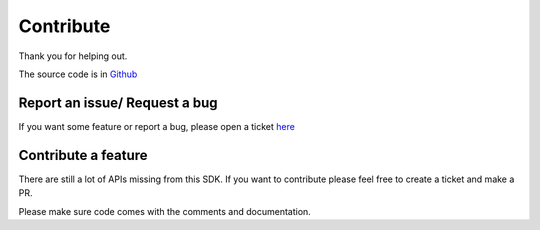 .. _contri:

Contribute
==========

Thank you for helping out.

The source code is in `Github <https://github.com/namaggarwal/splitwise>`_

Report an issue/ Request a bug
------------------------------

If you want some feature or report a bug, please open a ticket `here <https://github.com/namaggarwal/splitwise/issues>`_

Contribute a feature
--------------------

There are still a lot of APIs missing from this SDK. If you want to contribute
please feel free to create a ticket and make a PR.

Please make sure code comes with the comments and documentation.
